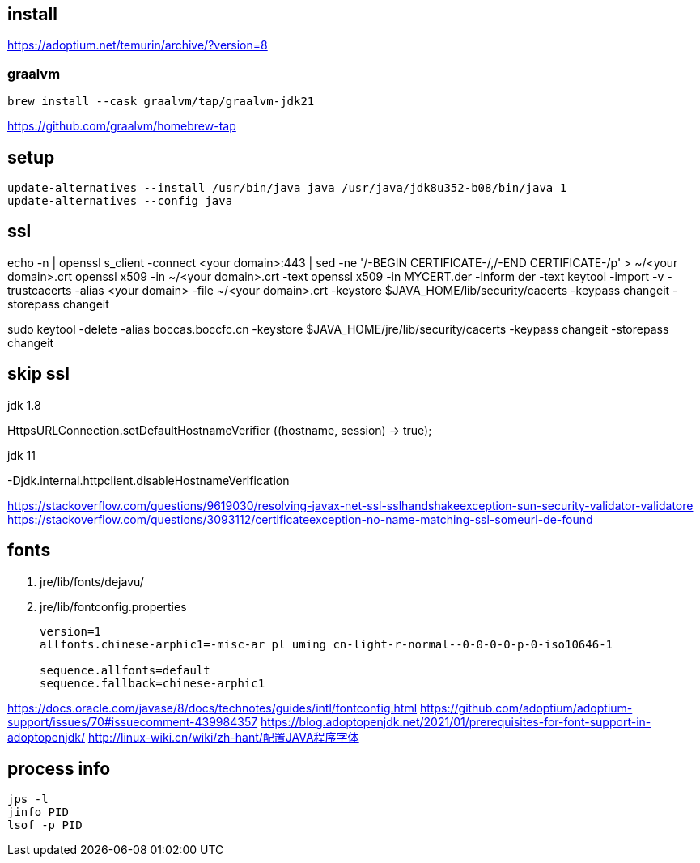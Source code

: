 
== install
https://adoptium.net/temurin/archive/?version=8

=== graalvm
----
brew install --cask graalvm/tap/graalvm-jdk21
----
https://github.com/graalvm/homebrew-tap

== setup
----
update-alternatives --install /usr/bin/java java /usr/java/jdk8u352-b08/bin/java 1
update-alternatives --config java
----

== ssl
echo -n | openssl s_client -connect <your domain>:443 | sed -ne '/-BEGIN CERTIFICATE-/,/-END CERTIFICATE-/p' > ~/<your domain>.crt
openssl x509 -in ~/<your domain>.crt -text
openssl x509 -in MYCERT.der -inform der -text
keytool -import -v -trustcacerts -alias <your domain> -file ~/<your domain>.crt -keystore $JAVA_HOME/lib/security/cacerts -keypass changeit -storepass changeit

sudo keytool -delete -alias boccas.boccfc.cn -keystore $JAVA_HOME/jre/lib/security/cacerts -keypass changeit -storepass changeit

== skip ssl
.jdk 1.8
HttpsURLConnection.setDefaultHostnameVerifier ((hostname, session) -> true);

.jdk 11
-Djdk.internal.httpclient.disableHostnameVerification

https://stackoverflow.com/questions/9619030/resolving-javax-net-ssl-sslhandshakeexception-sun-security-validator-validatore
https://stackoverflow.com/questions/3093112/certificateexception-no-name-matching-ssl-someurl-de-found

== fonts

. jre/lib/fonts/dejavu/
. jre/lib/fontconfig.properties
+
----
version=1
allfonts.chinese-arphic1=-misc-ar pl uming cn-light-r-normal--0-0-0-0-p-0-iso10646-1

sequence.allfonts=default
sequence.fallback=chinese-arphic1

----

https://docs.oracle.com/javase/8/docs/technotes/guides/intl/fontconfig.html
https://github.com/adoptium/adoptium-support/issues/70#issuecomment-439984357
https://blog.adoptopenjdk.net/2021/01/prerequisites-for-font-support-in-adoptopenjdk/
http://linux-wiki.cn/wiki/zh-hant/配置JAVA程序字体

== process info
----
jps -l
jinfo PID
lsof -p PID
----
